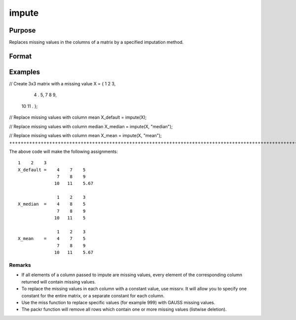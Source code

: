 
impute
==============================================

Purpose
----------------
Replaces missing values in the columns of a matrix by a specified imputation method.
		

Format
----------------
.. function:: impute(X,  method)

    :param X: NxK matrix.
    :type X: TODO

    :param method: specifying which imputation method to use.
        Valid options:"mean"String, replace missing values with the mean of the column (default)."median"String, replace missing values with the median of the column.
        "mean"
        String, replace missing values with the mean of the column (default).
        "median"
        String, replace missing values with the median of the column.
    :type method: Optional string

    :param "mean": replace missing values with the mean of the column (default).
    :type "mean": String

    :param "median": replace missing values with the median of the column.
    :type "median": String

    :returns: X_full (*Matrix*), the input matrix with the missing values from each column filled in by the specified imputation method.

Examples
----------------

// Create 3x3 matrix with a missing value
X = { 1    2    3,
      4    .    5,
      7    8    9,
     10   11    . };

// Replace missing values with column mean
X_default = impute(X);

// Replace missing values with column median
X_median = impute(X, "median");

// Replace missing values with column mean
X_mean = impute(X, "mean");
++++++++++++++++++++++++++++++++++++++++++++++++++++++++++++++++++++++++++++++++++++++++++++++++++++++++++++++++++++++++++++++++++++++++++++++++++++++++++++++++++++++++++++++++++++++++++++++++++++++++++++++++++++++++++++++++++++++++++++++++++++++++++++++++++++++++++++++++++++++++++++++++++++++++++++++++++++++++++++++++++++++++++++++++

The above code will make the following assignments:

::

    1    2    3
    X_default =    4    7    5
                   7    8    9
                  10   11    5.67
    
                   1    2    3
    X_median  =    4    8    5
                   7    8    9
                  10   11    5
    
                   1    2    3
    X_mean    =    4    7    5
                   7    8    9
                  10   11    5.67

Remarks
+++++++

-  If all elements of a column passed to impute are missing values,
   every element of the corresponding column returned will contain
   missing values.
-  To replace the missing values in each column with a constant value,
   use missrv. It will allow you to specify one constant for the entire
   matrix, or a separate constant for each column.
-  Use the miss function to replace specific values (for example 999)
   with GAUSS missing values.
-  The packr function will remove all rows which contain one or more
   missing values (listwise deletion).

.. seealso:: Functions :func:`missrv`, :func:`miss`, :func:`reclassify`, :func:`packr`
